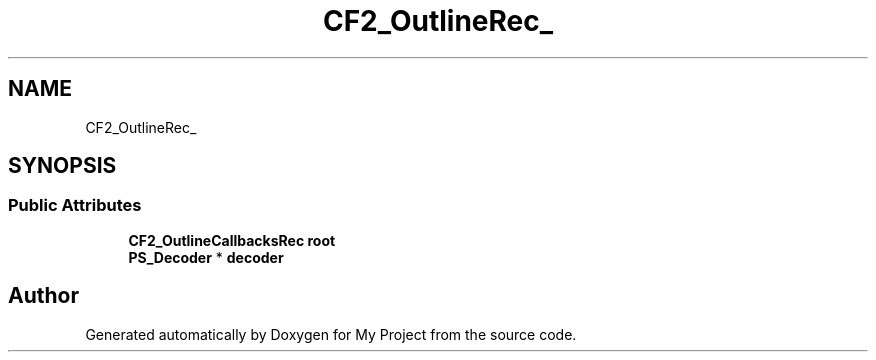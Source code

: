 .TH "CF2_OutlineRec_" 3 "Wed Feb 1 2023" "Version Version 0.0" "My Project" \" -*- nroff -*-
.ad l
.nh
.SH NAME
CF2_OutlineRec_
.SH SYNOPSIS
.br
.PP
.SS "Public Attributes"

.in +1c
.ti -1c
.RI "\fBCF2_OutlineCallbacksRec\fP \fBroot\fP"
.br
.ti -1c
.RI "\fBPS_Decoder\fP * \fBdecoder\fP"
.br
.in -1c

.SH "Author"
.PP 
Generated automatically by Doxygen for My Project from the source code\&.
